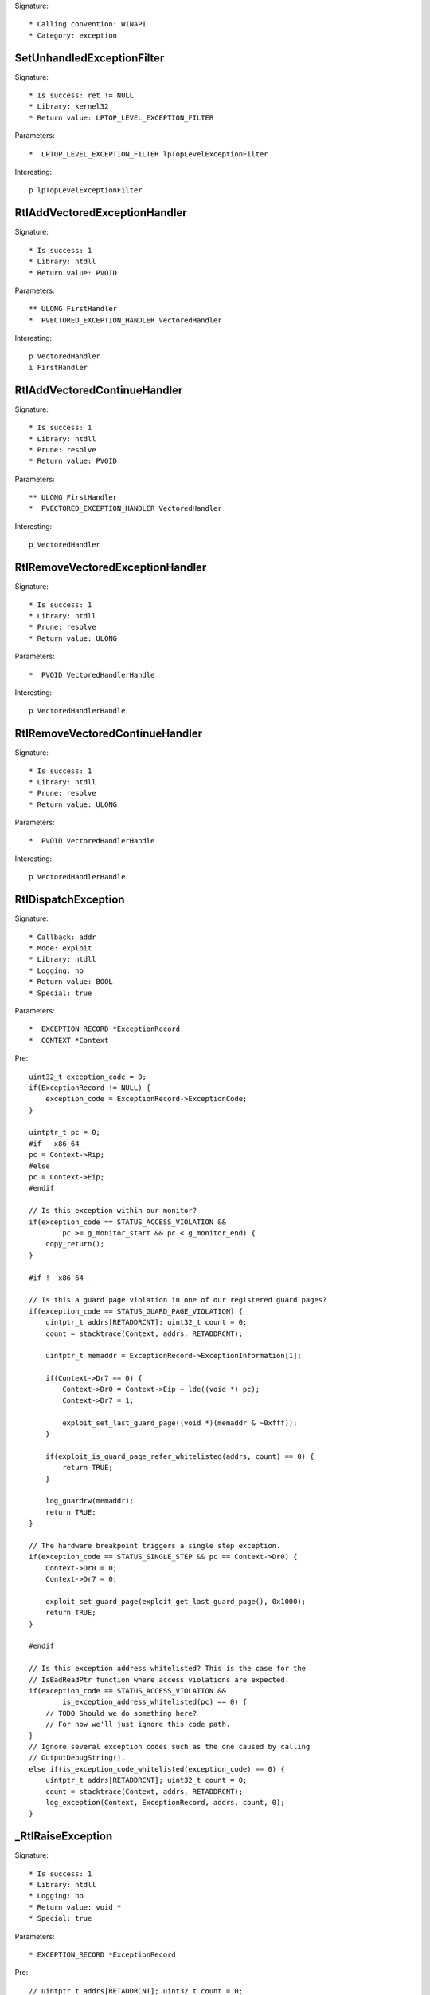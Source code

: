 Signature::

    * Calling convention: WINAPI
    * Category: exception


SetUnhandledExceptionFilter
===========================

Signature::

    * Is success: ret != NULL
    * Library: kernel32
    * Return value: LPTOP_LEVEL_EXCEPTION_FILTER

Parameters::

    *  LPTOP_LEVEL_EXCEPTION_FILTER lpTopLevelExceptionFilter

Interesting::

    p lpTopLevelExceptionFilter


RtlAddVectoredExceptionHandler
==============================

Signature::

    * Is success: 1
    * Library: ntdll
    * Return value: PVOID

Parameters::

    ** ULONG FirstHandler
    *  PVECTORED_EXCEPTION_HANDLER VectoredHandler

Interesting::

    p VectoredHandler
    i FirstHandler


RtlAddVectoredContinueHandler
=============================

Signature::

    * Is success: 1
    * Library: ntdll
    * Prune: resolve
    * Return value: PVOID

Parameters::

    ** ULONG FirstHandler
    *  PVECTORED_EXCEPTION_HANDLER VectoredHandler

Interesting::

    p VectoredHandler


RtlRemoveVectoredExceptionHandler
=================================

Signature::

    * Is success: 1
    * Library: ntdll
    * Prune: resolve
    * Return value: ULONG

Parameters::

    *  PVOID VectoredHandlerHandle

Interesting::

    p VectoredHandlerHandle


RtlRemoveVectoredContinueHandler
================================

Signature::

    * Is success: 1
    * Library: ntdll
    * Prune: resolve
    * Return value: ULONG

Parameters::

    *  PVOID VectoredHandlerHandle

Interesting::

    p VectoredHandlerHandle


RtlDispatchException
====================

Signature::

    * Callback: addr
    * Mode: exploit
    * Library: ntdll
    * Logging: no
    * Return value: BOOL
    * Special: true

Parameters::

    *  EXCEPTION_RECORD *ExceptionRecord
    *  CONTEXT *Context

Pre::

    uint32_t exception_code = 0;
    if(ExceptionRecord != NULL) {
        exception_code = ExceptionRecord->ExceptionCode;
    }

    uintptr_t pc = 0;
    #if __x86_64__
    pc = Context->Rip;
    #else
    pc = Context->Eip;
    #endif

    // Is this exception within our monitor?
    if(exception_code == STATUS_ACCESS_VIOLATION &&
            pc >= g_monitor_start && pc < g_monitor_end) {
        copy_return();
    }

    #if !__x86_64__

    // Is this a guard page violation in one of our registered guard pages?
    if(exception_code == STATUS_GUARD_PAGE_VIOLATION) {
        uintptr_t addrs[RETADDRCNT]; uint32_t count = 0;
        count = stacktrace(Context, addrs, RETADDRCNT);

        uintptr_t memaddr = ExceptionRecord->ExceptionInformation[1];

        if(Context->Dr7 == 0) {
            Context->Dr0 = Context->Eip + lde((void *) pc);
            Context->Dr7 = 1;

            exploit_set_last_guard_page((void *)(memaddr & ~0xfff));
        }

        if(exploit_is_guard_page_refer_whitelisted(addrs, count) == 0) {
            return TRUE;
        }

        log_guardrw(memaddr);
        return TRUE;
    }

    // The hardware breakpoint triggers a single step exception.
    if(exception_code == STATUS_SINGLE_STEP && pc == Context->Dr0) {
        Context->Dr0 = 0;
        Context->Dr7 = 0;

        exploit_set_guard_page(exploit_get_last_guard_page(), 0x1000);
        return TRUE;
    }

    #endif

    // Is this exception address whitelisted? This is the case for the
    // IsBadReadPtr function where access violations are expected.
    if(exception_code == STATUS_ACCESS_VIOLATION &&
            is_exception_address_whitelisted(pc) == 0) {
        // TODO Should we do something here?
        // For now we'll just ignore this code path.
    }
    // Ignore several exception codes such as the one caused by calling
    // OutputDebugString().
    else if(is_exception_code_whitelisted(exception_code) == 0) {
        uintptr_t addrs[RETADDRCNT]; uint32_t count = 0;
        count = stacktrace(Context, addrs, RETADDRCNT);
        log_exception(Context, ExceptionRecord, addrs, count, 0);
    }


_RtlRaiseException
==================

Signature::

    * Is success: 1
    * Library: ntdll
    * Logging: no
    * Return value: void *
    * Special: true

Parameters::

    * EXCEPTION_RECORD *ExceptionRecord

Pre::

    // uintptr_t addrs[RETADDRCNT]; uint32_t count = 0;
    // count = stacktrace(NULL, addrs, RETADDRCNT);
    // log_exception(NULL, ExceptionRecord, addrs, count, 0);

    log_exception(NULL, ExceptionRecord, NULL, 0, 0);


_NtRaiseException
=================

Signature::

    * Is success: 1
    * Library: ntdll
    * Logging: no
    * Return value: NTSTATUS
    * Special: true

Parameters::

    * EXCEPTION_RECORD *ExceptionRecord
    * CONTEXT *Context
    * BOOLEAN HandleException

Pre::

    // uintptr_t addrs[RETADDRCNT]; uint32_t count = 0;
    // count = stacktrace(NULL, addrs, RETADDRCNT);
    // log_exception(Context, ExceptionRecord, addrs, count, 0);

    log_exception(Context, ExceptionRecord, NULL, 0, 0);
